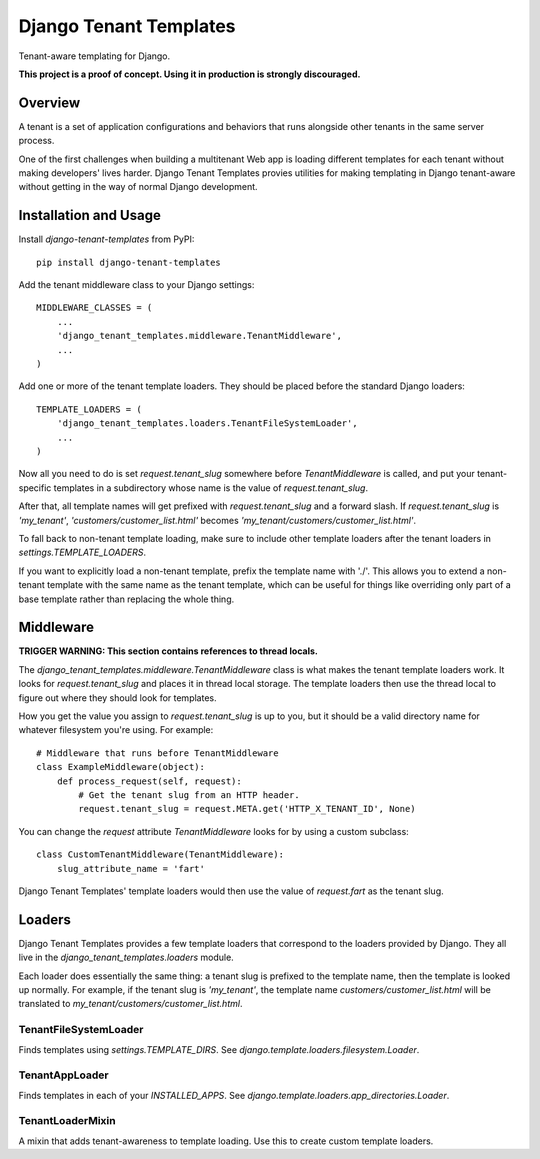Django Tenant Templates
=======================

Tenant-aware templating for Django.

**This project is a proof of concept. Using it in production is strongly
discouraged.**

Overview
--------

A tenant is a set of application configurations and behaviors that runs
alongside other tenants in the same server process.

One of the first challenges when building a multitenant Web app is loading
different templates for each tenant without making developers' lives harder.
Django Tenant Templates provies utilities for making templating in Django
tenant-aware without getting in the way of normal Django development.

Installation and Usage
----------------------

Install `django-tenant-templates` from PyPI::

    pip install django-tenant-templates

Add the tenant middleware class to your Django settings::

    MIDDLEWARE_CLASSES = (
        ...
        'django_tenant_templates.middleware.TenantMiddleware',
        ...
    )

Add one or more of the tenant template loaders. They should be placed before
the standard Django loaders::

    TEMPLATE_LOADERS = (
        'django_tenant_templates.loaders.TenantFileSystemLoader',
        ...
    )

Now all you need to do is set `request.tenant_slug` somewhere before
`TenantMiddleware` is called, and put your tenant-specific templates in
a subdirectory whose name is the value of `request.tenant_slug`.

After that, all template names will get prefixed with `request.tenant_slug`
and a forward slash. If `request.tenant_slug` is `'my_tenant'`,
`'customers/customer_list.html'` becomes
`'my_tenant/customers/customer_list.html'`.

To fall back to non-tenant template loading, make sure to include other
template loaders after the tenant loaders in `settings.TEMPLATE_LOADERS`.

If you want to explicitly load a non-tenant template, prefix the template name
with './'. This allows you to extend a non-tenant template with the same name
as the tenant template, which can be useful for things like overriding only
part of a base template rather than replacing the whole thing.

Middleware
----------

**TRIGGER WARNING: This section contains references to thread locals.**

The `django_tenant_templates.middleware.TenantMiddleware` class is what makes
the tenant template loaders work. It looks for `request.tenant_slug` and
places it in thread local storage. The template loaders then use the
thread local to figure out where they should look for templates.

How you get the value you assign to `request.tenant_slug` is up to you,
but it should be a valid directory name for whatever filesystem you're using.
For example::

    # Middleware that runs before TenantMiddleware
    class ExampleMiddleware(object):
        def process_request(self, request):
            # Get the tenant slug from an HTTP header.
            request.tenant_slug = request.META.get('HTTP_X_TENANT_ID', None)

You can change the `request` attribute `TenantMiddleware` looks for by using
a custom subclass::

    class CustomTenantMiddleware(TenantMiddleware):
        slug_attribute_name = 'fart'

Django Tenant Templates' template loaders would then use the value of
`request.fart` as the tenant slug.

Loaders
-------

Django Tenant Templates provides a few template loaders that correspond to
the loaders provided by Django. They all live in the
`django_tenant_templates.loaders` module.

Each loader does essentially the same thing: a tenant slug is prefixed to the
template name, then the template is looked up normally. For example, if the
tenant slug is `'my_tenant'`, the template name `customers/customer_list.html`
will be translated to `my_tenant/customers/customer_list.html`.

TenantFileSystemLoader
~~~~~~~~~~~~~~~~~~~~~~

Finds templates using `settings.TEMPLATE_DIRS`. See
`django.template.loaders.filesystem.Loader`.

TenantAppLoader
~~~~~~~~~~~~~~~

Finds templates in each of your `INSTALLED_APPS`. See
`django.template.loaders.app_directories.Loader`.

TenantLoaderMixin
~~~~~~~~~~~~~~~~~

A mixin that adds tenant-awareness to template loading. Use this to create
custom template loaders.
